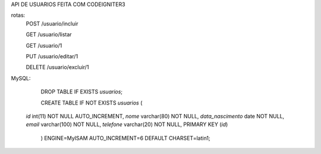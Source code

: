 API DE USUARIOS FEITA COM CODEIGNITER3

rotas:
	POST /usuario/incluir

	GET /usuario/listar

	GET /usuario/1

	PUT /usuario/editar/1

	DELETE /usuario/excluir/1


MySQL:

	DROP TABLE IF EXISTS `usuarios`;

	CREATE TABLE IF NOT EXISTS `usuarios` (
  `id` int(11) NOT NULL AUTO_INCREMENT,
  `nome` varchar(80) NOT NULL,
  `data_nascimento` date NOT NULL,
  `email` varchar(100) NOT NULL,
  `telefone` varchar(20) NOT NULL,
  PRIMARY KEY (`id`)
	) ENGINE=MyISAM AUTO_INCREMENT=6 DEFAULT CHARSET=latin1;

